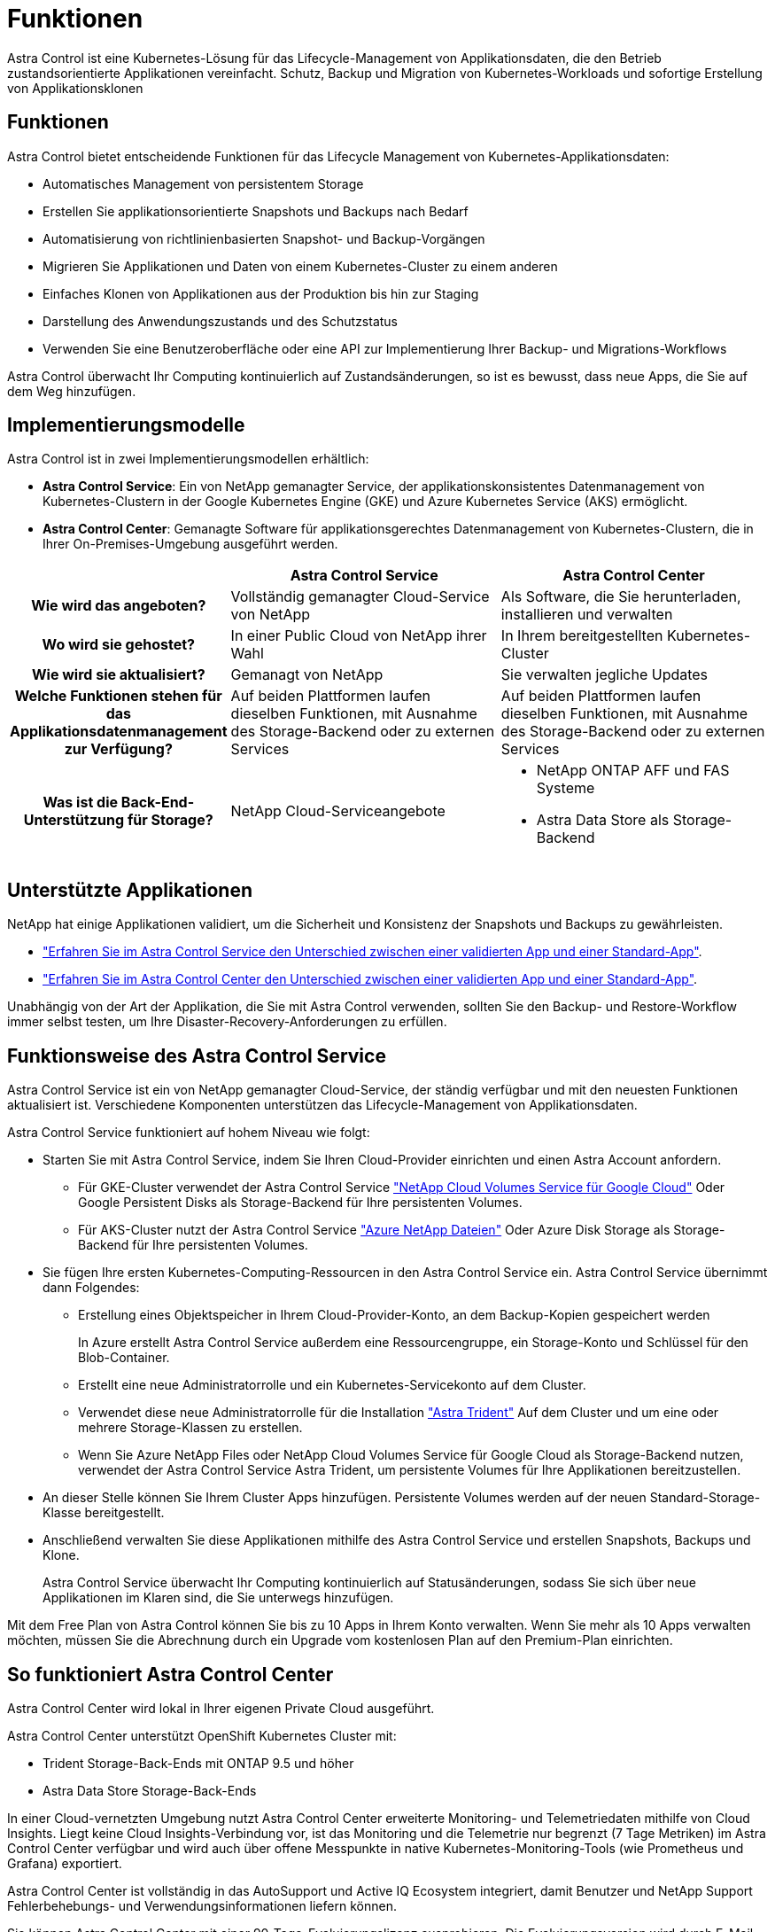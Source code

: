 = Funktionen
:allow-uri-read: 


Astra Control ist eine Kubernetes-Lösung für das Lifecycle-Management von Applikationsdaten, die den Betrieb zustandsorientierte Applikationen vereinfacht. Schutz, Backup und Migration von Kubernetes-Workloads und sofortige Erstellung von Applikationsklonen



== Funktionen

Astra Control bietet entscheidende Funktionen für das Lifecycle Management von Kubernetes-Applikationsdaten:

* Automatisches Management von persistentem Storage
* Erstellen Sie applikationsorientierte Snapshots und Backups nach Bedarf
* Automatisierung von richtlinienbasierten Snapshot- und Backup-Vorgängen
* Migrieren Sie Applikationen und Daten von einem Kubernetes-Cluster zu einem anderen
* Einfaches Klonen von Applikationen aus der Produktion bis hin zur Staging
* Darstellung des Anwendungszustands und des Schutzstatus
* Verwenden Sie eine Benutzeroberfläche oder eine API zur Implementierung Ihrer Backup- und Migrations-Workflows


Astra Control überwacht Ihr Computing kontinuierlich auf Zustandsänderungen, so ist es bewusst, dass neue Apps, die Sie auf dem Weg hinzufügen.



== Implementierungsmodelle

Astra Control ist in zwei Implementierungsmodellen erhältlich:

* *Astra Control Service*: Ein von NetApp gemanagter Service, der applikationskonsistentes Datenmanagement von Kubernetes-Clustern in der Google Kubernetes Engine (GKE) und Azure Kubernetes Service (AKS) ermöglicht.
* *Astra Control Center*: Gemanagte Software für applikationsgerechtes Datenmanagement von Kubernetes-Clustern, die in Ihrer On-Premises-Umgebung ausgeführt werden.


[cols="1h,2d,2a"]
|===
|  | Astra Control Service | Astra Control Center 


| Wie wird das angeboten? | Vollständig gemanagter Cloud-Service von NetApp  a| 
Als Software, die Sie herunterladen, installieren und verwalten



| Wo wird sie gehostet? | In einer Public Cloud von NetApp ihrer Wahl  a| 
In Ihrem bereitgestellten Kubernetes-Cluster



| Wie wird sie aktualisiert? | Gemanagt von NetApp  a| 
Sie verwalten jegliche Updates



| Welche Funktionen stehen für das Applikationsdatenmanagement zur Verfügung? | Auf beiden Plattformen laufen dieselben Funktionen, mit Ausnahme des Storage-Backend oder zu externen Services  a| 
Auf beiden Plattformen laufen dieselben Funktionen, mit Ausnahme des Storage-Backend oder zu externen Services



| Was ist die Back-End-Unterstützung für Storage? | NetApp Cloud-Serviceangebote  a| 
* NetApp ONTAP AFF und FAS Systeme
* Astra Data Store als Storage-Backend


|===


== Unterstützte Applikationen

NetApp hat einige Applikationen validiert, um die Sicherheit und Konsistenz der Snapshots und Backups zu gewährleisten.

* https://docs.netapp.com/us-en/astra/learn/validated-vs-standard.html["Erfahren Sie im Astra Control Service den Unterschied zwischen einer validierten App und einer Standard-App"^].
* https://docs.netapp.com/us-en/astra-control-center/concepts/validated-vs-standard.html["Erfahren Sie im Astra Control Center den Unterschied zwischen einer validierten App und einer Standard-App"^].


Unabhängig von der Art der Applikation, die Sie mit Astra Control verwenden, sollten Sie den Backup- und Restore-Workflow immer selbst testen, um Ihre Disaster-Recovery-Anforderungen zu erfüllen.



== Funktionsweise des Astra Control Service

Astra Control Service ist ein von NetApp gemanagter Cloud-Service, der ständig verfügbar und mit den neuesten Funktionen aktualisiert ist. Verschiedene Komponenten unterstützen das Lifecycle-Management von Applikationsdaten.

Astra Control Service funktioniert auf hohem Niveau wie folgt:

* Starten Sie mit Astra Control Service, indem Sie Ihren Cloud-Provider einrichten und einen Astra Account anfordern.
+
** Für GKE-Cluster verwendet der Astra Control Service https://cloud.netapp.com/cloud-volumes-service-for-gcp["NetApp Cloud Volumes Service für Google Cloud"^] Oder Google Persistent Disks als Storage-Backend für Ihre persistenten Volumes.
** Für AKS-Cluster nutzt der Astra Control Service https://cloud.netapp.com/azure-netapp-files["Azure NetApp Dateien"^] Oder Azure Disk Storage als Storage-Backend für Ihre persistenten Volumes.


* Sie fügen Ihre ersten Kubernetes-Computing-Ressourcen in den Astra Control Service ein. Astra Control Service übernimmt dann Folgendes:
+
** Erstellung eines Objektspeicher in Ihrem Cloud-Provider-Konto, an dem Backup-Kopien gespeichert werden
+
In Azure erstellt Astra Control Service außerdem eine Ressourcengruppe, ein Storage-Konto und Schlüssel für den Blob-Container.

** Erstellt eine neue Administratorrolle und ein Kubernetes-Servicekonto auf dem Cluster.
** Verwendet diese neue Administratorrolle für die Installation https://docs.netapp.com/us-en/trident/index.html["Astra Trident"^] Auf dem Cluster und um eine oder mehrere Storage-Klassen zu erstellen.
** Wenn Sie Azure NetApp Files oder NetApp Cloud Volumes Service für Google Cloud als Storage-Backend nutzen, verwendet der Astra Control Service Astra Trident, um persistente Volumes für Ihre Applikationen bereitzustellen.


* An dieser Stelle können Sie Ihrem Cluster Apps hinzufügen. Persistente Volumes werden auf der neuen Standard-Storage-Klasse bereitgestellt.
* Anschließend verwalten Sie diese Applikationen mithilfe des Astra Control Service und erstellen Snapshots, Backups und Klone.
+
Astra Control Service überwacht Ihr Computing kontinuierlich auf Statusänderungen, sodass Sie sich über neue Applikationen im Klaren sind, die Sie unterwegs hinzufügen.



Mit dem Free Plan von Astra Control können Sie bis zu 10 Apps in Ihrem Konto verwalten. Wenn Sie mehr als 10 Apps verwalten möchten, müssen Sie die Abrechnung durch ein Upgrade vom kostenlosen Plan auf den Premium-Plan einrichten.



== So funktioniert Astra Control Center

Astra Control Center wird lokal in Ihrer eigenen Private Cloud ausgeführt.

Astra Control Center unterstützt OpenShift Kubernetes Cluster mit:

* Trident Storage-Back-Ends mit ONTAP 9.5 und höher
* Astra Data Store Storage-Back-Ends


In einer Cloud-vernetzten Umgebung nutzt Astra Control Center erweiterte Monitoring- und Telemetriedaten mithilfe von Cloud Insights. Liegt keine Cloud Insights-Verbindung vor, ist das Monitoring und die Telemetrie nur begrenzt (7 Tage Metriken) im Astra Control Center verfügbar und wird auch über offene Messpunkte in native Kubernetes-Monitoring-Tools (wie Prometheus und Grafana) exportiert.

Astra Control Center ist vollständig in das AutoSupport und Active IQ Ecosystem integriert, damit Benutzer und NetApp Support Fehlerbehebungs- und Verwendungsinformationen liefern können.

Sie können Astra Control Center mit einer 90-Tage-Evaluierungslizenz ausprobieren. Die Evaluierungsversion wird durch E-Mail- und Community-Optionen (Slack-Kanal) unterstützt. Zudem haben Sie über das Dashboard für den Produktsupport Zugriff auf Knowledgebase-Artikel und -Dokumentation.

Um Astra Control Center zu installieren und zu verwenden, müssen Sie sicher sein https://docs.netapp.com/us-en/astra-control-center/get-started/requirements.html["Anforderungen"].

Astra Control Center funktioniert auf hohem Niveau wie folgt:

* Sie installieren Astra Control Center in Ihrer lokalen Umgebung. Erfahren Sie mehr darüber, wie Sie https://docs.netapp.com/us-en/astra-control-center/get-started/install_acc.html["Installieren Sie Astra Control Center"].
* Sie führen einige Setup-Aufgaben wie die folgenden aus:
+
** Lizenzierung einrichten.
** Fügen Sie den ersten Cluster hinzu.
** Fügen Sie ein Storage-Back-End hinzu, das beim Hinzufügen des Clusters erkannt wird.
** Fügen Sie einen Objektspeicher-Bucket hinzu, der Ihre Applikations-Backups speichert.




Erfahren Sie mehr darüber, wie Sie https://docs.netapp.com/us-en/astra-control-center/get-started/setup_overview.html["Einrichten des Astra Control Center"].

Astra Control Center erreicht dies:

* Erkennung von Details zu gemanagten Kubernetes Clustern
* Erkennt die Konfiguration Ihrer Astra Trident oder Astra Data Store auf den Clustern, die Sie managen möchten, und ermöglicht Ihnen das Monitoring der Storage-Back-Ends.
* Erkennt Apps auf diesen Clustern und ermöglicht das Management und den Schutz der Apps.


Sie können Applikationen zu Ihrem Cluster hinzufügen. Wenn Sie auch bereits einige Apps im Cluster verwalten, können Sie sie mit Astra Control Center erkennen und managen. Nutzen Sie dann das Astra Control Center, um Snapshots, Backups und Klone zu erstellen.



== Finden Sie weitere Informationen

* https://docs.netapp.com/us-en/astra/index.html["Dokumentation des Astra Control Service"^]
* https://docs.netapp.com/us-en/astra-control-center/index.html["Astra Control Center-Dokumentation"^]
* https://docs.netapp.com/us-en/astra-data-store/index.html["Astra Data Store-Dokumentation"]
* https://docs.netapp.com/us-en/trident/index.html["Astra Trident-Dokumentation"^]
* https://docs.netapp.com/us-en/astra-automation/index.html["Verwenden Sie die Astra Control API"^]
* https://docs.netapp.com/us-en/cloudinsights/["Cloud Insights-Dokumentation"^]
* https://docs.netapp.com/us-en/ontap/index.html["ONTAP-Dokumentation"^]

